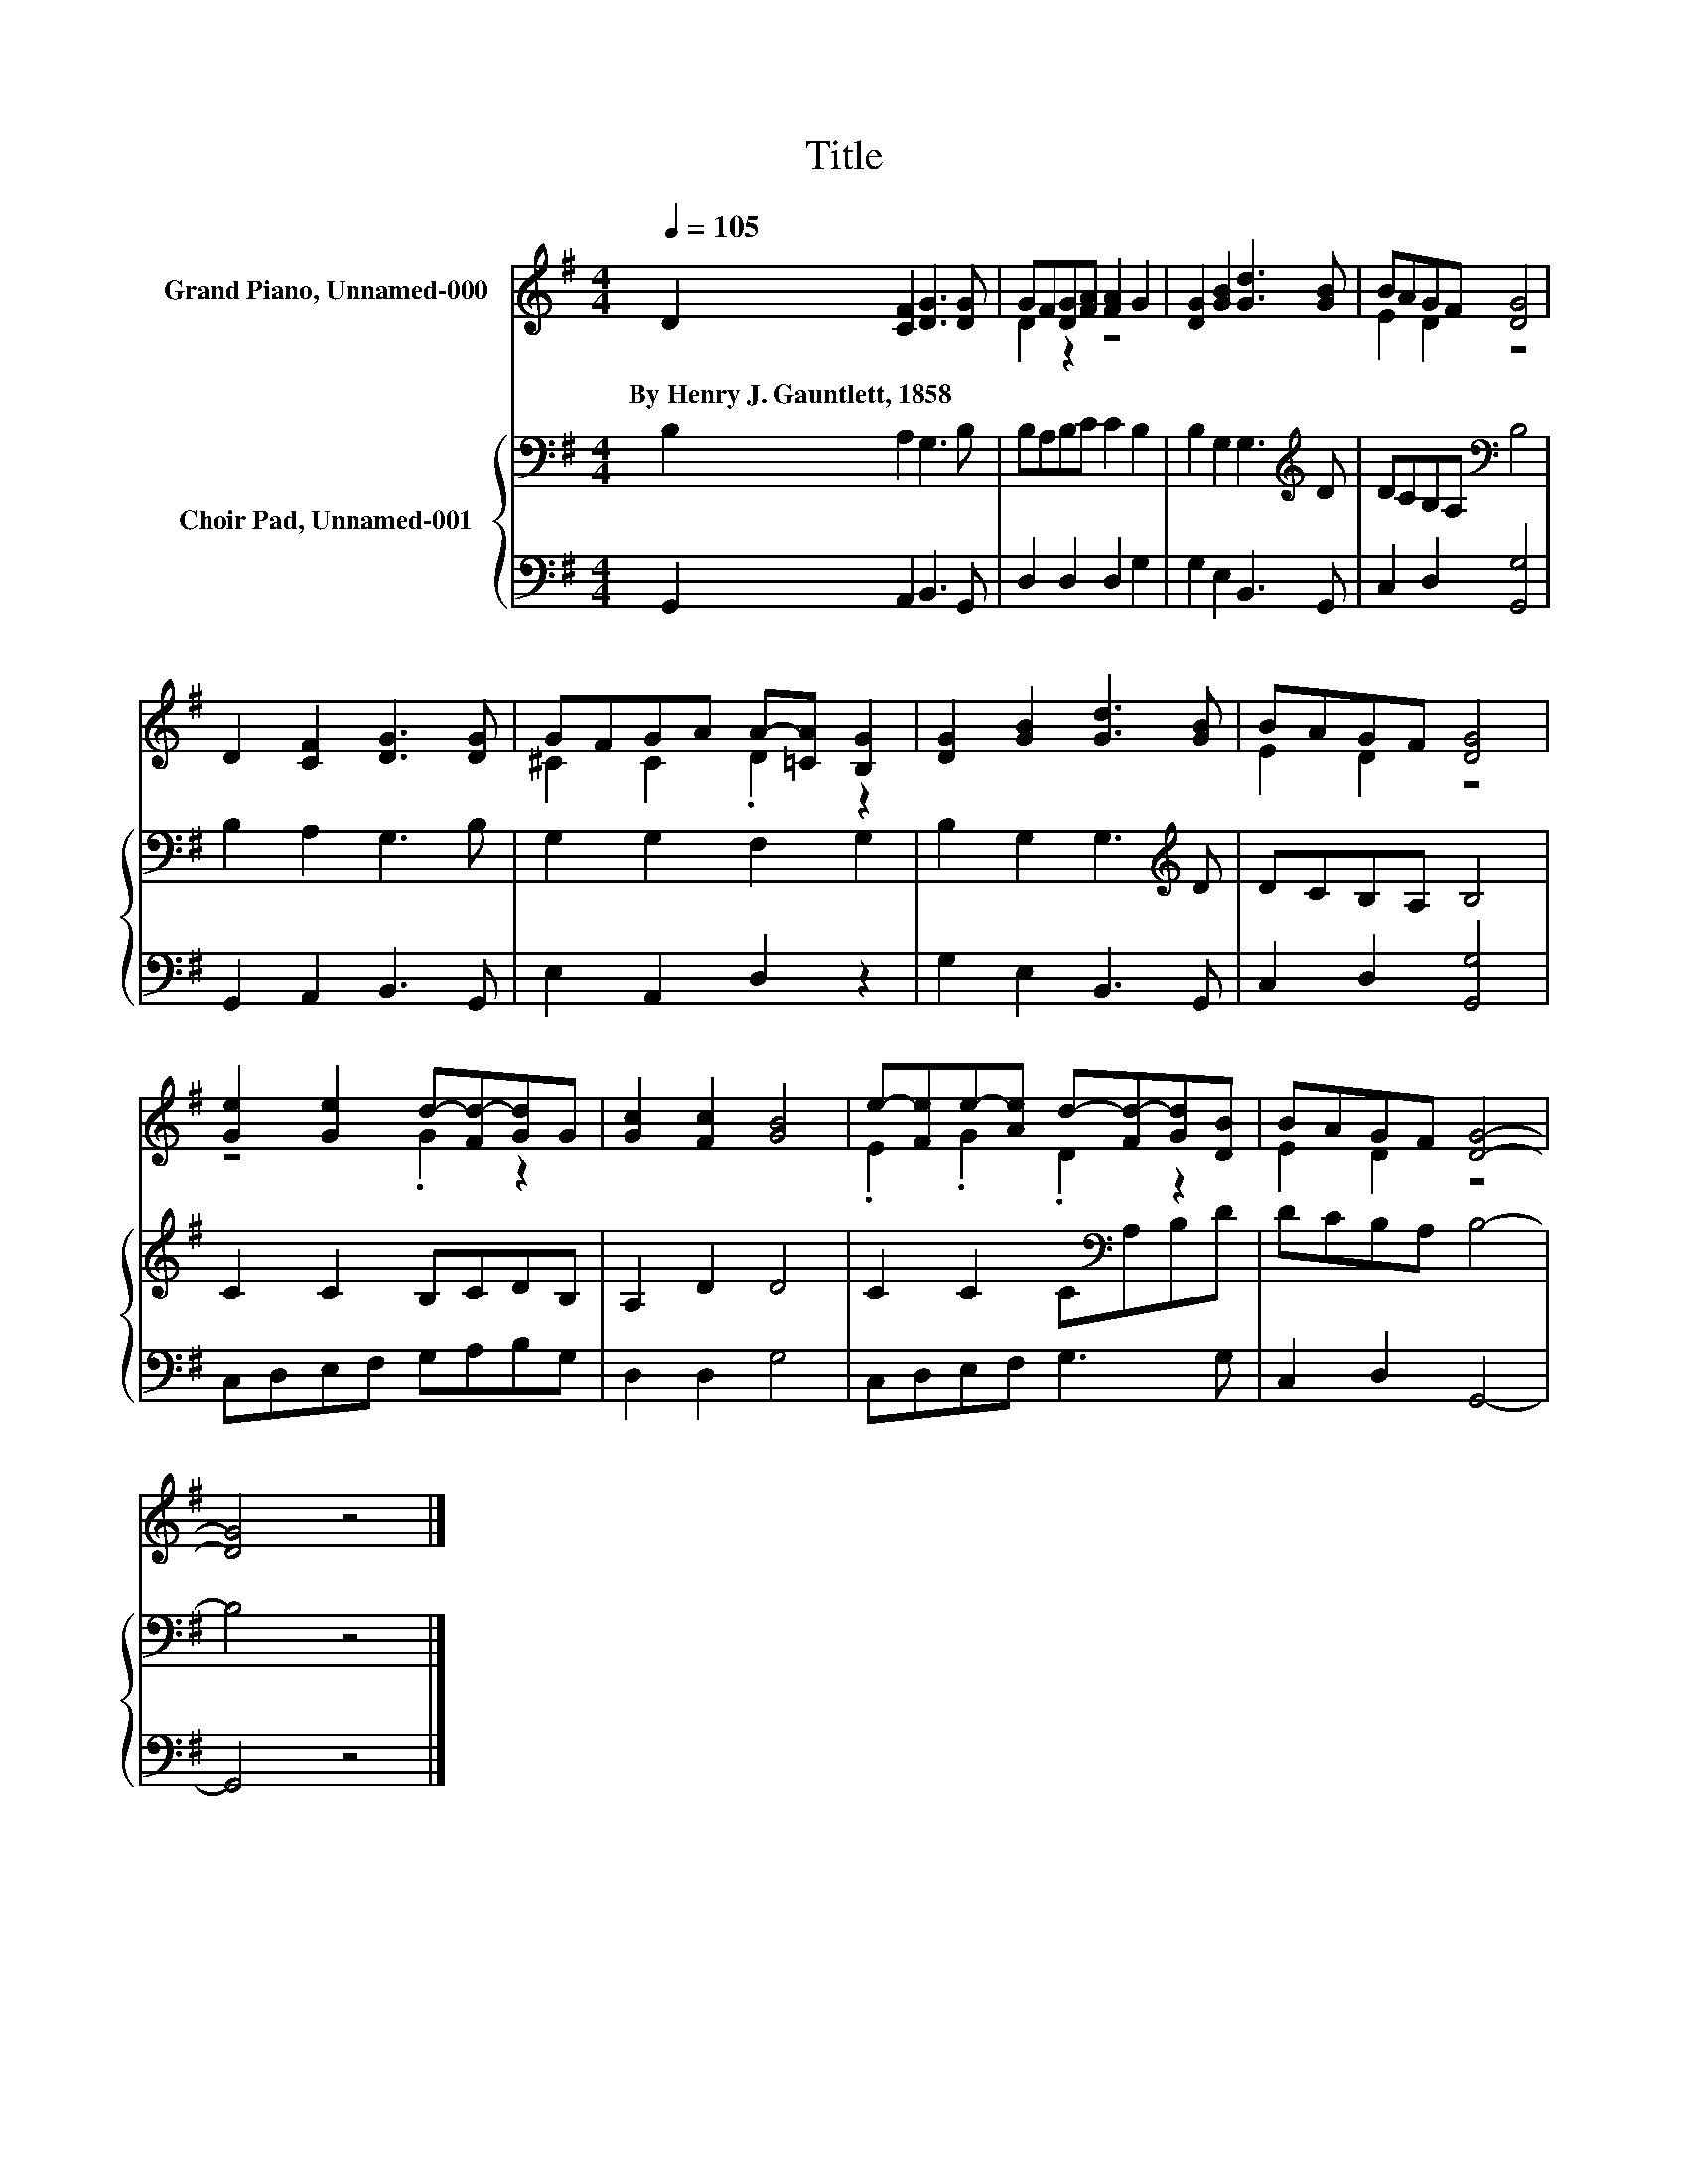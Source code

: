 X:1
T:Title
%%score ( 1 2 ) { 3 | 4 }
L:1/8
Q:1/4=105
M:4/4
K:G
V:1 treble nm="Grand Piano, Unnamed-000"
V:2 treble 
V:3 bass nm="Choir Pad, Unnamed-001"
V:4 bass 
V:1
 D2 [CF]2 [DG]3 [DG] | GF[DG][FA] [FA]2 G2 | [DG]2 [GB]2 [Gd]3 [GB] | BAGF [DG]4 | %4
w: By~Henry~J.~Gauntlett,~1858 * * *||||
 D2 [CF]2 [DG]3 [DG] | GFGA A-[=CA] [B,G]2 | [DG]2 [GB]2 [Gd]3 [GB] | BAGF [DG]4 | %8
w: ||||
 [Ge]2 [Ge]2 d-[Fd-][Gd]G | [Gc]2 [Fc]2 [GB]4 | e-[Fe]e-[Ae] d-[Fd-][Gd][DB] | BAGF [DG]4- | %12
w: ||||
 [DG]4 z4 |] %13
w: |
V:2
 x8 | D2 z2 z4 | x8 | E2 D2 z4 | x8 | ^C2 C2 .D2 z2 | x8 | E2 D2 z4 | z4 .G2 z2 | x8 | %10
 .E2 .G2 .D2 z2 | E2 D2 z4 | x8 |] %13
V:3
 B,2 A,2 G,3 B, | B,A,B,C C2 B,2 | B,2 G,2 G,3[K:treble] D | DCB,A,[K:bass] B,4 | B,2 A,2 G,3 B, | %5
 G,2 G,2 F,2 G,2 | B,2 G,2 G,3[K:treble] D | DCB,A, B,4 | C2 C2 B,CDB, | A,2 D2 D4 | %10
 C2 C2 C[K:bass]A,B,D | DCB,A, B,4- | B,4 z4 |] %13
V:4
 G,,2 A,,2 B,,3 G,, | D,2 D,2 D,2 G,2 | G,2 E,2 B,,3 G,, | C,2 D,2 [G,,G,]4 | G,,2 A,,2 B,,3 G,, | %5
 E,2 A,,2 D,2 z2 | G,2 E,2 B,,3 G,, | C,2 D,2 [G,,G,]4 | C,D,E,F, G,A,B,G, | D,2 D,2 G,4 | %10
 C,D,E,F, G,3 G, | C,2 D,2 G,,4- | G,,4 z4 |] %13

